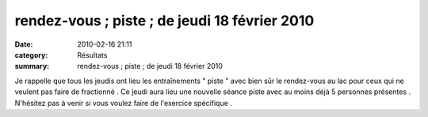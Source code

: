 rendez-vous ; piste ; de jeudi 18 février 2010
========================================================

:date: 2010-02-16 21:11
:category: Résultats
:summary: rendez-vous ; piste ; de jeudi 18 février 2010

Je rappelle que tous les jeudis ont lieu les entraînements " piste " avec bien sûr le rendez-vous au lac pour ceux qui ne veulent pas faire de fractionné . Ce jeudi aura lieu une nouvelle séance piste avec au moins déjà 5 personnes présentes . N'hésitez pas à venir si vous voulez faire de l'exercice spécifique .  |148|

.. |148| image:: https://assets.acr-dijon.org/old/httpimgover-blogcom300x2240120862bertrand-148.jpg
